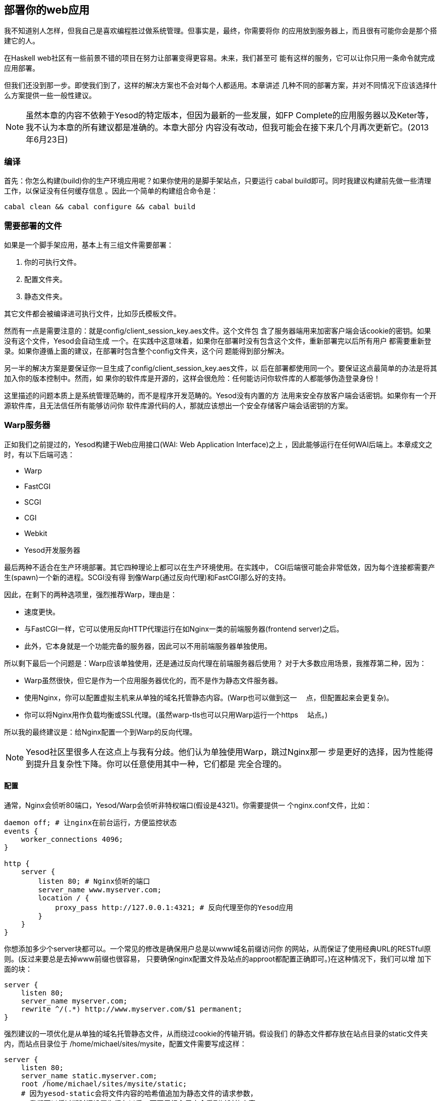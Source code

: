 == 部署你的web应用

我不知道别人怎样，但我自己是喜欢编程胜过做系统管理。但事实是，最终，你需要将你
的应用放到服务器上，而且很有可能你会是那个搭建它的人。

在Haskell web社区有一些前景不错的项目在努力让部署变得更容易。未来，我们甚至可
能有这样的服务，它可以让你只用一条命令就完成应用部署。

但我们还没到那一步。即使我们到了，这样的解决方案也不会对每个人都适用。本章讲述
几种不同的部署方案，并对不同情况下应该选择什么方案提供一些一般性建议。

NOTE: 虽然本章的内容不依赖于Yesod的特定版本，但因为最新的一些发展，如FP
Complete的应用服务器以及Keter等，我不认为本章的所有建议都是准确的。本章大部分
内容没有改动，但我可能会在接下来几个月再次更新它。(2013年6月23日)

=== 编译

首先：你怎么构建(build)你的生产环境应用呢？如果你使用的是脚手架站点，只要运行
++cabal build++即可。同时我建议构建前先做一些清理工作，以保证没有任何缓存信息
。因此一个简单的构建组合命令是：

----
cabal clean && cabal configure && cabal build
----

=== 需要部署的文件

如果是一个脚手架应用，基本上有三组文件需要部署：

. 你的可执行文件。
. 配置文件夹。
. 静态文件夹。

其它文件都会被编译进可执行文件，比如莎氏模板文件。

然而有一点是需要注意的：就是++config/client_session_key.aes++文件。这个文件包
含了服务器端用来加密客户端会话cookie的密钥。如果没有这个文件，Yesod会自动生成
一个。在实践中这意味着，如果你在部署时没有包含这个文件，重新部署完以后所有用户
都需要重新登录。如果你遵循上面的建议，在部署时包含整个++config++文件夹，这个问
题能得到部分解决。

另一半的解决方案是要保证你一旦生成了++config/client_session_key.aes++文件，以
后在部署都使用同一个。要保证这点最简单的办法是将其加入你的版本控制中。然而，如
果你的软件库是开源的，这样会很危险：任何能访问你软件库的人都能够伪造登录身份！

这里描述的问题本质上是系统管理范畴的，而不是程序开发范畴的。Yesod没有内置的方
法用来安全存放客户端会话密钥。如果你有一个开源软件库，且无法信任所有能够访问你
软件库源代码的人，那就应该想出一个安全存储客户端会话密钥的方案。

=== Warp服务器

正如我们之前提过的，Yesod构建于Web应用接口(WAI: Web Application Interface)之上
，因此能够运行在任何WAI后端上。本章成文之时，有以下后端可选：

* Warp
* FastCGI
* SCGI
* CGI
* Webkit
* Yesod开发服务器

最后两种不适合在生产环境部署。其它四种理论上都可以在生产环境使用。在实践中，
CGI后端很可能会非常低效，因为每个连接都需要产生(spawn)一个新的进程。SCGI没有得
到像Warp(通过反向代理)和FastCGI那么好的支持。

因此，在剩下的两种选项里，强烈推荐Warp，理由是：


* 速度更快。
* 与FastCGI一样，它可以使用反向HTTP代理运行在如Nginx一类的前端服务器(frontend
  server)之后。
* 此外，它本身就是一个功能完备的服务器，因此可以不用前端服务器单独使用。

所以剩下最后一个问题是：Warp应该单独使用，还是通过反向代理在前端服务器后使用？
对于大多数应用场景，我推荐第二种，因为：

* Warp虽然很快，但它是作为一个应用服务器优化的，而不是作为静态文件服务器。
* 使用Nginx，你可以配置虚拟主机来从单独的域名托管静态内容。(Warp也可以做到这一
　点，但配置起来会更复杂)。
* 你可以将Nginx用作负载均衡或SSL代理。(虽然warp-tls也可以只用Warp运行一个https
　站点。)

所以我的最终建议是：给Nginx配置一个到Warp的反向代理。

NOTE: Yesod社区里很多人在这点上与我有分歧。他们认为单独使用Warp，跳过Nginx那一
步是更好的选择，因为性能得到提升且复杂性下降。你可以任意使用其中一种，它们都是
完全合理的。

==== 配置

通常，Nginx会侦听80端口，Yesod/Warp会侦听非特权端口(假设是4321)。你需要提供一
个nginx.conf文件，比如：

----
daemon off; # 让nginx在前台运行，方便监控状态
events {
    worker_connections 4096;
}

http {
    server {
        listen 80; # Nginx侦听的端口
        server_name www.myserver.com;
        location / {
            proxy_pass http://127.0.0.1:4321; # 反向代理至你的Yesod应用
        }
    }
}
----

你想添加多少个server块都可以。一个常见的修改是确保用户总是以www域名前缀访问你
的网站，从而保证了使用经典URL的RESTful原则。(反过来要总是去掉www前缀也很容易，
只要确保nginx配置文件及站点的approot都配置正确即可。)在这种情况下，我们可以增
加下面的块：

----
server {
    listen 80;
    server_name myserver.com;
    rewrite ^/(.*) http://www.myserver.com/$1 permanent;
}
----

强烈建议的一项优化是从单独的域名托管静态文件，从而绕过cookie的传输开销。假设我们
的静态文件都存放在站点目录的++static++文件夹内，而站点目录位于
++/home/michael/sites/mysite++，配置文件需要写成这样：

----
server {
    listen 80;
    server_name static.myserver.com;
    root /home/michael/sites/mysite/static;
    # 因为yesod-static会将文件内容的哈希值追加为静态文件的请求参数，
    # 我们可以将过期时间设置为很久以后，而不用担心用户会看到过时的内容。
    expires max;
}
----

为了让它能工作，你的站点必须正确的将静态URL重写到这个域名。脚手架站点通过
++Settings.staticRoot++和++urlRenderOverride++函数让这件事很容易。然而，如果你
只想要nginx提供更快的静态文件托管，而不使用单独的域名，你可以将配置文件写成这
样：

----
server {
    listen 80; # Nginx侦听端口
    server_name www.myserver.com;
    location / {
        proxy_pass http://127.0.0.1:4321; # 反向代理至你的Yesod应用
    }
    location /static {
        root /home/michael/sites/mysite; # 注意这里**不用**写/static
        expires max;
    }
}
----

==== 服务器进程

很多人对Apache/mod_php或Lighttpd/FastCGI那样的配置很熟悉，这些服务器会自动产生
web应用的进程。对于nginx，不管是用反向代理还是FastCGI，都不是这样：你需要自己
负责去运行进程。我强烈建议使用一个监控程序，它能够在你的程序崩溃时自动帮你重启
。有很多好工具可选，比如angel或daemontools。

作为一个具体的例子，下面是一个Upstart配置文件。该文件必须存成
++/etc/init/mysite.conf++：

----
description "My awesome Yesod application"
start on runlevel [2345];
stop on runlevel [!2345];
respawn
chdir /home/michael/sites/mysite
exec /home/michael/sites/mysite/dist/build/mysite/mysite
----

一旦有这个文件，启动你的应用只需要用++sudo start mysite++命令。

=== FastCGI

有些人可能更喜欢在部署时用FastCGI。这种情况下，你会需要用到额外的工具。FastCGI
的工作方式是通过文件描述符(file descriptor)来接收新的连接。C语言库假设这个文件
描述符是0(标准输入)，因此你需要用spawn-fcgi程序将你应用的标准输入绑定到正确的
套接字(socket)上。

用Unix的命名套接字(named socket)会比绑定端口号更方便，特别是在一台服务器托管多
个应用的情况下。一个加载你的应用的脚本可以这样写：

----
spawn-fcgi \
    -d /home/michael/sites/mysite \
    -s /tmp/mysite.socket \
    -n \
    -M 511 \
    -u michael \
    -- /home/michael/sites/mysite/dist/build/mysite-fastcgi/mysite-fastcgi
----

你还需要将你的前端服务器配置成能通过FastCGI与你的应用通信。在Nginx中这很容易：

----
server {
    listen 80;
    server_name www.myserver.com;
    location / {
        fastcgi_pass unix:/tmp/mysite.socket;
    }
}
----

这些看起来应该都很熟悉。最后一个技巧是，在Nginx中，你需要手动指定所有的FastCGI
变量。建议将它们保存在单独的文件中(比如fastcgi.conf)，然后用++include
fastcgi.conf;++加到http块的末尾。要与WAI配合工作，文件内容应该是：

----
fastcgi_param  QUERY_STRING       $query_string;
fastcgi_param  REQUEST_METHOD     $request_method;
fastcgi_param  CONTENT_TYPE       $content_type;
fastcgi_param  CONTENT_LENGTH     $content_length;
fastcgi_param  PATH_INFO          $fastcgi_script_name;
fastcgi_param  SERVER_PROTOCOL    $server_protocol;
fastcgi_param  GATEWAY_INTERFACE  CGI/1.1;
fastcgi_param  SERVER_SOFTWARE    nginx/$nginx_version;
fastcgi_param  REMOTE_ADDR        $remote_addr;
fastcgi_param  SERVER_ADDR        $server_addr;
fastcgi_param  SERVER_PORT        $server_port;
fastcgi_param  SERVER_NAME        $server_name;
----

=== 桌面

另一个很棒的(nifty)后端是wai-handler-webkit。这个后端将Warp与QtWebkit结合来创
建一个用户可以双击运行的程序。是给你的应用提供离线版本的好方法。

Yesod很好的一点是你所有的模板都会编译进可执行文件，因此不需要与程序一起分发。
不过，静态文件还是要分发。


NOTE: 实际上也支持将静态文件直接嵌入可执行文件，详情查阅yesod-static文档。

一种类似的方法是用wai-handler-launch，而不用QtWebkit库。它会启动Warp服务器然后
打开用户的默认浏览器。这里还有个小花招：为了知道用户还在使用网站，
++wai-handler-launch++给每个HTML页面插入一段用Javascript写的“ping”代码。如果
++wai-handler-launch++在两分钟内没收到ping，它就会关闭。

=== 在Apache上运行CGI

CGI和FastCGI在Apache上几乎是一样的，因此配置文件可以直接拿来用。你基本上只要完
成两件事：

. 让服务器用(Fast)CGI托管你的文件。
. 将你网站的所有请求重写至(Fast)CGI可执行文件。

下面是一个托管博客程序的配置文件，可执行文件名为“bloggy.cgi”，位于document根目
录的“blog”子文件夹里。该应用位于++/f5/snoyman/public/blog++。

----
Options +ExecCGI
AddHandler cgi-script .cgi
Options +FollowSymlinks

RewriteEngine On
RewriteRule ^/f5/snoyman/public/blog$ /blog/ [R=301,S=1]
RewriteCond $1 !^bloggy.cgi
RewriteCond $1 !^static/
RewriteRule ^(.*) bloggy.cgi/$1 [L]
----

第一条RewriteRule是为了处理子文件夹。特别是，它将++/blog++的请求重定向到
++/blog/++。第一条RewriteCond防止直接请求可执行文件，第二条允许Apache托管静态
文件，最后一行是实际上的重写(请求)。

=== lightppd上的FastCGI

在这个例子中，我没有涉及一些基本的FastCGI设置，比如mime类型。在生产环境我还有
一个更复杂的配置文件，会在请求路径缺少“www.”前缀时自动加上，并从单独的域名托管
静态文件。然而，这个例子可以说明基本的情况。

这里，“/home/michael/fastcgi”是fastcgi应用。目标是将所有请求重写为以“/app”开头
，然后所有以“/app”开头的请求，都会经过FastCGI可执行文件。

----
server.port = 3000
server.document-root = "/home/michael"
server.modules = ("mod_fastcgi", "mod_rewrite")

url.rewrite-once = (
  "(.*)" => "/app/$1"
)

fastcgi.server = (
    "/app" => ((
        "socket" => "/tmp/test.fastcgi.socket",
        "check-local" => "disable",
        "bin-path" => "/home/michael/fastcgi", # full path to executable
        "min-procs" => 1,
        "max-procs" => 30,
        "idle-timeout" => 30
    ))
)
----

=== lighttpd上的CGI

这与FastCGI的版本基本一样，但告诉lighttpd要运行以“.cgi”结尾的CGI可执行文件。这
个例子中，可执行文件位于“/home/michael/myapp.cgi”。

----
server.port = 3000
server.document-root = "/home/michael"
server.modules = ("mod_cgi", "mod_rewrite")

url.rewrite-once = (
    "(.*)" => "/myapp.cgi/$1"
)

cgi.assign = (".cgi" => "")
----
